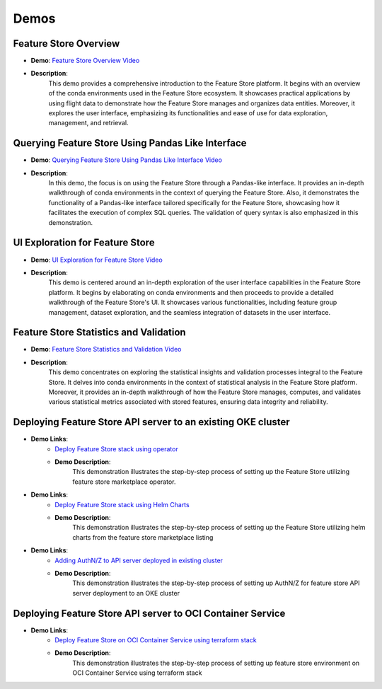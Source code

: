Demos
=====

Feature Store Overview
~~~~~~~~~~~~~~~~~~~~~~

- **Demo**: `Feature Store Overview Video <https://objectstorage.us-ashburn-1.oraclecloud.com/p/hh2NOgFJbVSg4amcLM3G3hkTuHyBD-8aE_iCsuZKEvIav1Wlld-3zfCawG4ycQGN/n/ociodscdev/b/oci-feature-store/o/beta/demos/feature-store-overview.mp4>`__
- **Description**:
    This demo provides a comprehensive introduction to the Feature Store platform. It begins with an overview of the conda environments used in the Feature Store ecosystem. It showcases practical applications by using flight data to demonstrate how the Feature Store manages and organizes data entities. Moreover, it explores the user interface, emphasizing its functionalities and ease of use for data exploration, management, and retrieval.

Querying Feature Store Using Pandas Like Interface
~~~~~~~~~~~~~~~~~~~~~~~~~~~~~~~~~~~~~~~~~~~~~~~~~~

- **Demo**: `Querying Feature Store Using Pandas Like Interface Video <https://objectstorage.us-ashburn-1.oraclecloud.com/p/hh2NOgFJbVSg4amcLM3G3hkTuHyBD-8aE_iCsuZKEvIav1Wlld-3zfCawG4ycQGN/n/ociodscdev/b/oci-feature-store/o/beta/demos/feature-store-query-interface.mp4>`__
- **Description**:
    In this demo, the focus is on using the Feature Store through a Pandas-like interface. It provides an in-depth walkthrough of conda environments in the context of querying the Feature Store. Also, it demonstrates the functionality of a Pandas-like interface tailored specifically for the Feature Store, showcasing how it facilitates the execution of complex SQL queries. The validation of query syntax is also emphasized in this demonstration.

UI Exploration for Feature Store
~~~~~~~~~~~~~~~~~~~~~~~~~~~~~~~

- **Demo**: `UI Exploration for Feature Store Video <https://objectstorage.us-ashburn-1.oraclecloud.com/p/hh2NOgFJbVSg4amcLM3G3hkTuHyBD-8aE_iCsuZKEvIav1Wlld-3zfCawG4ycQGN/n/ociodscdev/b/oci-feature-store/o/beta/demos/ui-interface.mp4>`__
- **Description**:
    This demo is centered around an in-depth exploration of the user interface capabilities in the Feature Store platform. It begins by elaborating on conda environments and then proceeds to provide a detailed walkthrough of the Feature Store's UI. It showcases various functionalities, including feature group management, dataset exploration, and the seamless integration of datasets in the user interface.

Feature Store Statistics and Validation
~~~~~~~~~~~~~~~~~~~~~~~~~~~~~~~~~~~~~~~

- **Demo**: `Feature Store Statistics and Validation Video <https://objectstorage.us-ashburn-1.oraclecloud.com/p/hh2NOgFJbVSg4amcLM3G3hkTuHyBD-8aE_iCsuZKEvIav1Wlld-3zfCawG4ycQGN/n/ociodscdev/b/oci-feature-store/o/beta/demos/feature-store-stats-validation.mp4>`__
- **Description**:
    This demo concentrates on exploring the statistical insights and validation processes integral to the Feature Store. It delves into conda environments in the context of statistical analysis in the Feature Store platform. Moreover, it provides an in-depth walkthrough of how the Feature Store manages, computes, and validates various statistical metrics associated with stored features, ensuring data integrity and reliability.

Deploying Feature Store API server to an existing OKE cluster
~~~~~~~~~~~~~~~~~~~~~~~~~~~~~~~~~~~~~~~~~~~~~~~~~~~~~~~~~~~~~~

- **Demo Links**:
    - `Deploy Feature Store stack using operator <https://objectstorage.us-ashburn-1.oraclecloud.com/p/hh2NOgFJbVSg4amcLM3G3hkTuHyBD-8aE_iCsuZKEvIav1Wlld-3zfCawG4ycQGN/n/ociodscdev/b/oci-feature-store/o/beta/demos/operator_demo.mp4>`__
    - **Demo Description**:
        This demonstration illustrates the step-by-step process of setting up the Feature Store utilizing feature store marketplace operator.

- **Demo Links**:
    - `Deploy Feature Store stack using Helm Charts <https://objectstorage.us-ashburn-1.oraclecloud.com/p/hh2NOgFJbVSg4amcLM3G3hkTuHyBD-8aE_iCsuZKEvIav1Wlld-3zfCawG4ycQGN/n/ociodscdev/b/oci-feature-store/o/beta/demos/helm_charts_demo.mp4>`__
    - **Demo Description**:
         This demonstration illustrates the step-by-step process of setting up the Feature Store utilizing helm charts from the feature store marketplace listing

- **Demo Links**:
    - `Adding AuthN/Z to API server deployed in existing cluster <https://objectstorage.us-ashburn-1.oraclecloud.com/p/hh2NOgFJbVSg4amcLM3G3hkTuHyBD-8aE_iCsuZKEvIav1Wlld-3zfCawG4ycQGN/n/ociodscdev/b/oci-feature-store/o/beta/demos/container-service-deployment-demo.mp4>`__
    - **Demo Description**:
         This demonstration illustrates the step-by-step process of setting up AuthN/Z for feature store API server deployment to an OKE cluster

Deploying Feature Store API server to OCI Container Service
~~~~~~~~~~~~~~~~~~~~~~~~~~~~~~~~~~~~~~~~~~~~~~~~~~~~~~~~~~~~~~

- **Demo Links**:
    - `Deploy Feature Store on OCI Container Service using terraform stack <https://objectstorage.us-ashburn-1.oraclecloud.com/p/hh2NOgFJbVSg4amcLM3G3hkTuHyBD-8aE_iCsuZKEvIav1Wlld-3zfCawG4ycQGN/n/ociodscdev/b/oci-feature-store/o/beta/demos/container-service-deployment-demo.mp4>`__
    - **Demo Description**:
         This demonstration illustrates the step-by-step process of setting up feature store environment on OCI Container Service using terraform stack

